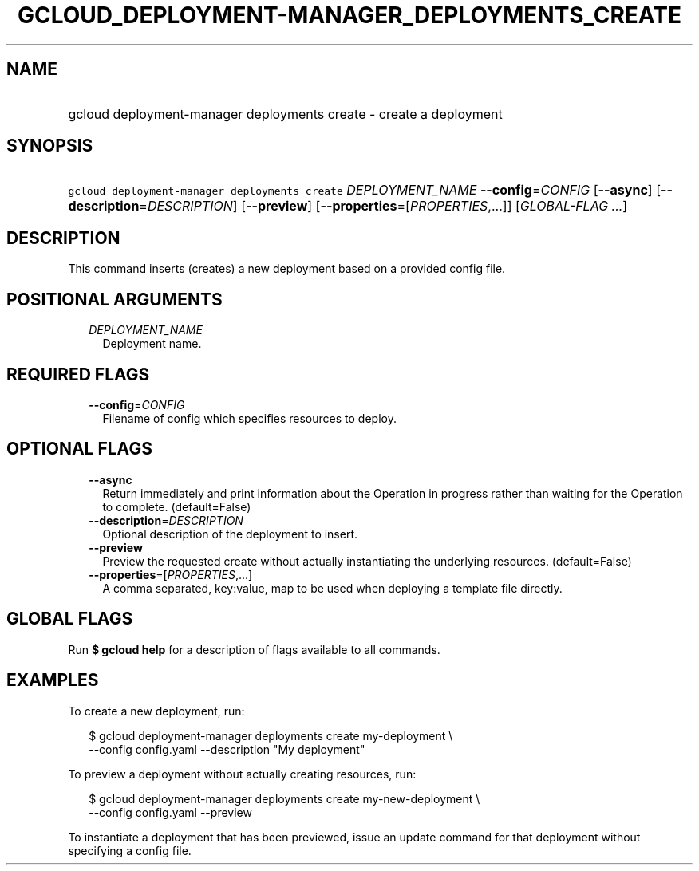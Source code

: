 
.TH "GCLOUD_DEPLOYMENT\-MANAGER_DEPLOYMENTS_CREATE" 1



.SH "NAME"
.HP
gcloud deployment\-manager deployments create \- create a deployment



.SH "SYNOPSIS"
.HP
\f5gcloud deployment\-manager deployments create\fR \fIDEPLOYMENT_NAME\fR \fB\-\-config\fR=\fICONFIG\fR [\fB\-\-async\fR] [\fB\-\-description\fR=\fIDESCRIPTION\fR] [\fB\-\-preview\fR] [\fB\-\-properties\fR=[\fIPROPERTIES\fR,...]] [\fIGLOBAL\-FLAG\ ...\fR]



.SH "DESCRIPTION"

This command inserts (creates) a new deployment based on a provided config file.



.SH "POSITIONAL ARGUMENTS"

.RS 2m
.TP 2m
\fIDEPLOYMENT_NAME\fR
Deployment name.


.RE
.sp

.SH "REQUIRED FLAGS"

.RS 2m
.TP 2m
\fB\-\-config\fR=\fICONFIG\fR
Filename of config which specifies resources to deploy.


.RE
.sp

.SH "OPTIONAL FLAGS"

.RS 2m
.TP 2m
\fB\-\-async\fR
Return immediately and print information about the Operation in progress rather
than waiting for the Operation to complete. (default=False)

.TP 2m
\fB\-\-description\fR=\fIDESCRIPTION\fR
Optional description of the deployment to insert.

.TP 2m
\fB\-\-preview\fR
Preview the requested create without actually instantiating the underlying
resources. (default=False)

.TP 2m
\fB\-\-properties\fR=[\fIPROPERTIES\fR,...]
A comma separated, key:value, map to be used when deploying a template file
directly.


.RE
.sp

.SH "GLOBAL FLAGS"

Run \fB$ gcloud help\fR for a description of flags available to all commands.



.SH "EXAMPLES"

To create a new deployment, run:

.RS 2m
$ gcloud deployment\-manager deployments create my\-deployment \e
    \-\-config config.yaml \-\-description "My deployment"
.RE

To preview a deployment without actually creating resources, run:

.RS 2m
$ gcloud deployment\-manager deployments create my\-new\-deployment \e
    \-\-config config.yaml \-\-preview
.RE

To instantiate a deployment that has been previewed, issue an update command for
that deployment without specifying a config file.
